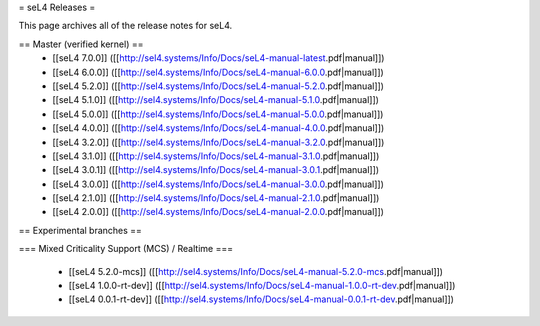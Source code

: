 = seL4 Releases =

This page archives all of the release notes for seL4.

== Master (verified kernel) ==
 * [[seL4 7.0.0]] ([[http://sel4.systems/Info/Docs/seL4-manual-latest.pdf|manual]])
 * [[seL4 6.0.0]] ([[http://sel4.systems/Info/Docs/seL4-manual-6.0.0.pdf|manual]])
 * [[seL4 5.2.0]] ([[http://sel4.systems/Info/Docs/seL4-manual-5.2.0.pdf|manual]])
 * [[seL4 5.1.0]] ([[http://sel4.systems/Info/Docs/seL4-manual-5.1.0.pdf|manual]])
 * [[seL4 5.0.0]] ([[http://sel4.systems/Info/Docs/seL4-manual-5.0.0.pdf|manual]])
 * [[seL4 4.0.0]] ([[http://sel4.systems/Info/Docs/seL4-manual-4.0.0.pdf|manual]])
 * [[seL4 3.2.0]] ([[http://sel4.systems/Info/Docs/seL4-manual-3.2.0.pdf|manual]])
 * [[seL4 3.1.0]] ([[http://sel4.systems/Info/Docs/seL4-manual-3.1.0.pdf|manual]])
 * [[seL4 3.0.1]] ([[http://sel4.systems/Info/Docs/seL4-manual-3.0.1.pdf|manual]])
 * [[seL4 3.0.0]] ([[http://sel4.systems/Info/Docs/seL4-manual-3.0.0.pdf|manual]])
 * [[seL4 2.1.0]] ([[http://sel4.systems/Info/Docs/seL4-manual-2.1.0.pdf|manual]])
 * [[seL4 2.0.0]] ([[http://sel4.systems/Info/Docs/seL4-manual-2.0.0.pdf|manual]])

== Experimental branches ==

=== Mixed Criticality Support (MCS) / Realtime ===

 * [[seL4 5.2.0-mcs]] ([[http://sel4.systems/Info/Docs/seL4-manual-5.2.0-mcs.pdf|manual]]) 
 * [[seL4 1.0.0-rt-dev]] ([[http://sel4.systems/Info/Docs/seL4-manual-1.0.0-rt-dev.pdf|manual]])
 * [[seL4 0.0.1-rt-dev]] ([[http://sel4.systems/Info/Docs/seL4-manual-0.0.1-rt-dev.pdf|manual]])
